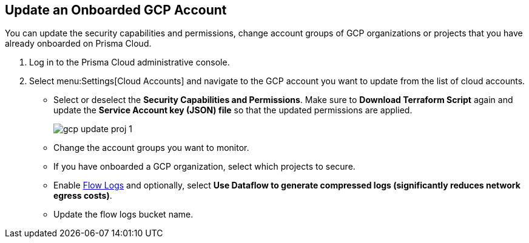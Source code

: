 :topic_type: task
[.task]
== Update an Onboarded GCP Account

You can update the security capabilities and permissions, change account groups of GCP organizations or projects that you have already onboarded on Prisma Cloud.

[.procedure]
. Log in to the Prisma Cloud administrative console.

. Select menu:Settings[Cloud Accounts] and navigate to the GCP account you want to update from the list of cloud accounts.

** Select or deselect the *Security Capabilities and Permissions*. Make sure to *Download Terraform Script* again and update the *Service Account key (JSON) file* so that the updated permissions are applied.
+
image::gcp-update-proj-1.png[scale=40]

** Change the account groups you want to monitor.

** If you have onboarded a GCP organization, select which projects to secure.

** Enable xref:flow-logs-compression.adoc[Flow Logs] and optionally, select *Use Dataflow to generate compressed logs (significantly reduces network egress costs)*.

** Update the flow logs bucket name.